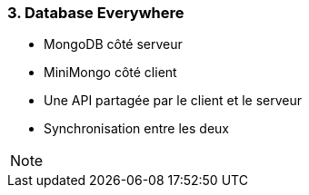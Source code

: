 === 3. Database Everywhere

* MongoDB côté serveur
* MiniMongo côté client
* Une API partagée par le client et le serveur
* Synchronisation entre les deux

[NOTE.speaker]
--

--
